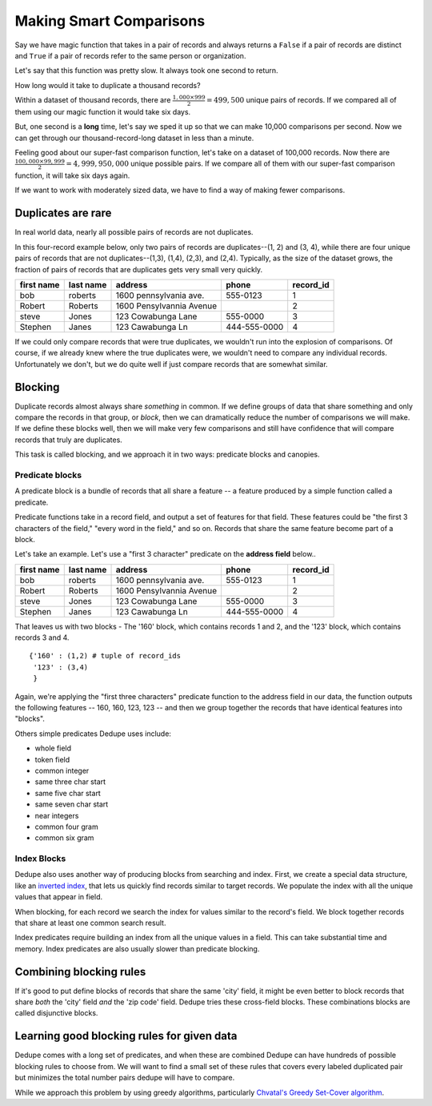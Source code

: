 ========================
Making Smart Comparisons
========================

Say we have magic function that takes in a pair of records and always
returns a ``False`` if a pair of records are distinct and ``True`` if a
pair of records refer to the same person or organization.

Let's say that this function was pretty slow. It always took one second
to return.

How long would it take to duplicate a thousand records?

Within a dataset of thousand records, there are :math:`\frac{1{,}000
\times 999}{2} = 499{,}500` unique pairs of records. If we
compared all of them using our magic function it would take six days.

But, one second is a **long** time, let's say we sped it up so that we
can make 10,000 comparisons per second. Now we can get through our
thousand-record-long dataset in less than a minute.

Feeling good about our super-fast comparison function, let's take on a
dataset of 100,000 records. Now there are
:math:`\frac{100{,}000 \times 99{,}999}{2} = 4{,}999{,}950{,}000` unique possible
pairs. If we compare all of them with our super-fast comparison function,
it will take six days again.

If we want to work with moderately sized data, we have to find a way of
making fewer comparisons.

Duplicates are rare
-------------------

In real world data, nearly all possible pairs of records are not
duplicates.

In this four-record example below, only two pairs of records are
duplicates--(1, 2) and (3, 4), while there are four unique
pairs of records that are not duplicates--(1,3), (1,4), (2,3), and (2,4). 
Typically, as the size of the dataset grows, the fraction of pairs of records
that are duplicates gets very small very quickly.

+-------------+-----------+--------------------------+--------------+----------+
|  first name | last name | address                  | phone        | record_id|
+=============+===========+==========================+==============+==========+
|  bob        | roberts   | 1600 pennsylvania ave.   | 555-0123     | 1        |
+-------------+-----------+--------------------------+--------------+----------+
|  Robert     | Roberts   | 1600 Pensylvannia Avenue |              | 2        |
+-------------+-----------+--------------------------+--------------+----------+
|  steve      | Jones     | 123 Cowabunga Lane       | 555-0000     | 3        |
+-------------+-----------+--------------------------+--------------+----------+
|  Stephen    | Janes     | 123 Cawabunga Ln         | 444-555-0000 | 4        |
+-------------+-----------+--------------------------+--------------+----------+


If we could only compare records that were true duplicates, we wouldn't
run into the explosion of comparisons. Of course, if we already knew where
the true duplicates were, we wouldn't need to compare any individual
records. Unfortunately we don't, but we do quite well if just compare
records that are somewhat similar.

Blocking
--------

Duplicate records almost always share *something* in common. If we
define groups of data that share something and only compare the records
in that group, or *block*, then we can dramatically reduce the number of
comparisons we will make. If we define these blocks well, then we will make
very few comparisons and still have confidence that will compare records
that truly are duplicates.

This task is called blocking, and we approach it in two ways: predicate
blocks and canopies.

Predicate blocks
~~~~~~~~~~~~~~~~

A predicate block is a bundle of records that all share a feature -- a
feature produced by a simple function called a predicate.

Predicate functions take in a record field, and output a set of features
for that field. These features could be "the first 3 characters of the
field," "every word in the field," and so on. Records that share the
same feature become part of a block.

Let's take an example. Let's use a "first 3 character" predicate on
the **address field** below..

+-------------+-----------+--------------------------+--------------+----------+
|  first name | last name | address                  | phone        | record_id|
+=============+===========+==========================+==============+==========+
|  bob        | roberts   | 1600 pennsylvania ave.   | 555-0123     | 1        |
+-------------+-----------+--------------------------+--------------+----------+
|  Robert     | Roberts   | 1600 Pensylvannia Avenue |              | 2        |
+-------------+-----------+--------------------------+--------------+----------+
|  steve      | Jones     | 123 Cowabunga Lane       | 555-0000     | 3        |
+-------------+-----------+--------------------------+--------------+----------+
|  Stephen    | Janes     | 123 Cawabunga Ln         | 444-555-0000 | 4        |
+-------------+-----------+--------------------------+--------------+----------+

That leaves us with two blocks - The '160' block, which contains records
1 and 2, and the '123' block, which contains records 3 and 4.

::

    {'160' : (1,2) # tuple of record_ids
     '123' : (3,4)
     } 

Again, we're applying the "first three characters" predicate function to the
address field in our data, the function outputs the following features --
160, 160, 123, 123 -- and then we group together the records that have
identical features into "blocks". 

Others simple predicates Dedupe uses include: 

* whole field 
* token field 
* common integer 
* same three char start 
* same five char start
* same seven char start 
* near integers 
* common four gram 
* common six gram

Index Blocks
~~~~~~~~~~~~

Dedupe also uses another way of producing blocks from searching and
index. First, we create a special data structure, like an `inverted
index <http://en.wikipedia.org/wiki/Inverted_index>`__, that lets us
quickly find records similar to target records. We populate the index
with all the unique values that appear in field. 

When blocking, for each record we search the index for values similar to
the record's field. We block together records that share at least one
common search result.

Index predicates require building an index from all the unique values
in a field. This can take substantial time and memory. Index
predicates are also usually slower than predicate blocking.

Combining blocking rules
------------------------

If it's good to put define blocks of records that share the same 'city'
field, it might be even better to block records that share *both* the
'city' field *and* the 'zip code' field. Dedupe tries these cross-field
blocks. These combinations blocks are called disjunctive blocks.

Learning good blocking rules for given data
-------------------------------------------

Dedupe comes with a long set of predicates, and when these are
combined Dedupe can have hundreds of possible blocking rules to choose
from. We will want to find a small set of these rules that covers
every labeled duplicated pair but minimizes the total number pairs
dedupe will have to compare.

While we approach this problem by using greedy algorithms, particularly
`Chvatal's Greedy Set-Cover
algorithm <http://www.cs.ucr.edu/~neal/Papers/Young08SetCover.pdf>`__.

